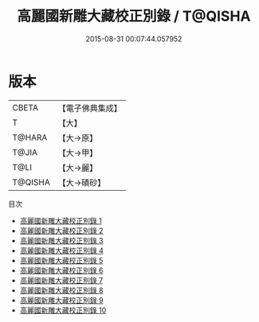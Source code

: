 #+TITLE: 高麗國新雕大藏校正別錄 / T@QISHA

#+DATE: 2015-08-31 00:07:44.057952
* 版本
 |     CBETA|【電子佛典集成】|
 |         T|【大】     |
 |    T@HARA|【大→原】   |
 |     T@JIA|【大→甲】   |
 |      T@LI|【大→麗】   |
 |   T@QISHA|【大→磧砂】  |
目次
 - [[file:KR6s0018_001.txt][高麗國新雕大藏校正別錄 1]]
 - [[file:KR6s0018_002.txt][高麗國新雕大藏校正別錄 2]]
 - [[file:KR6s0018_003.txt][高麗國新雕大藏校正別錄 3]]
 - [[file:KR6s0018_004.txt][高麗國新雕大藏校正別錄 4]]
 - [[file:KR6s0018_005.txt][高麗國新雕大藏校正別錄 5]]
 - [[file:KR6s0018_006.txt][高麗國新雕大藏校正別錄 6]]
 - [[file:KR6s0018_007.txt][高麗國新雕大藏校正別錄 7]]
 - [[file:KR6s0018_008.txt][高麗國新雕大藏校正別錄 8]]
 - [[file:KR6s0018_009.txt][高麗國新雕大藏校正別錄 9]]
 - [[file:KR6s0018_010.txt][高麗國新雕大藏校正別錄 10]]

